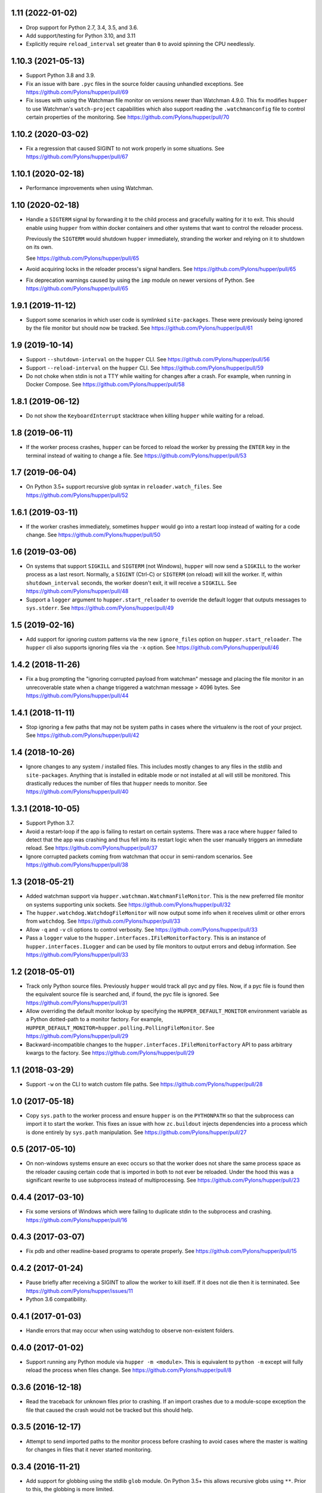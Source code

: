 1.11 (2022-01-02)
=================

- Drop support for Python 2.7, 3.4, 3.5, and 3.6.

- Add support/testing for Python 3.10, and 3.11

- Explicitly require ``reload_interval`` set greater than ``0`` to avoid
  spinning the CPU needlessly.

1.10.3 (2021-05-13)
===================

- Support Python 3.8 and 3.9.

- Fix an issue with bare ``.pyc`` files in the source folder causing unhandled
  exceptions.
  See https://github.com/Pylons/hupper/pull/69

- Fix issues with using the Watchman file monitor on versions newer than
  Watchman 4.9.0. This fix modifies ``hupper`` to use Watchman's
  ``watch-project`` capabilities which also support reading the
  ``.watchmanconfig`` file to control certain properties of the monitoring.
  See https://github.com/Pylons/hupper/pull/70

1.10.2 (2020-03-02)
===================

- Fix a regression that caused SIGINT to not work properly in some situations.
  See https://github.com/Pylons/hupper/pull/67

1.10.1 (2020-02-18)
===================

- Performance improvements when using Watchman.

1.10 (2020-02-18)
=================

- Handle a ``SIGTERM`` signal by forwarding it to the child process and
  gracefully waiting for it to exit. This should enable using ``hupper``
  from within docker containers and other systems that want to control
  the reloader process.

  Previously the ``SIGTERM`` would shutdown ``hupper`` immediately, stranding
  the worker and relying on it to shutdown on its own.

  See https://github.com/Pylons/hupper/pull/65

- Avoid acquiring locks in the reloader process's signal handlers.
  See https://github.com/Pylons/hupper/pull/65

- Fix deprecation warnings caused by using the ``imp`` module on newer
  versions of Python.
  See https://github.com/Pylons/hupper/pull/65

1.9.1 (2019-11-12)
==================

- Support some scenarios in which user code is symlinked ``site-packages``.
  These were previously being ignored by the file monitor but should now
  be tracked.
  See https://github.com/Pylons/hupper/pull/61

1.9 (2019-10-14)
================

- Support ``--shutdown-interval`` on the ``hupper`` CLI.
  See https://github.com/Pylons/hupper/pull/56

- Support ``--reload-interval`` on the ``hupper`` CLI.
  See https://github.com/Pylons/hupper/pull/59

- Do not choke when stdin is not a TTY while waiting for changes after a
  crash. For example, when running in Docker Compose.
  See https://github.com/Pylons/hupper/pull/58

1.8.1 (2019-06-12)
==================

- Do not show the ``KeyboardInterrupt`` stacktrace when killing ``hupper``
  while waiting for a reload.

1.8 (2019-06-11)
================

- If the worker process crashes, ``hupper`` can be forced to reload the worker
  by pressing the ``ENTER`` key in the terminal instead of waiting to change a
  file.
  See https://github.com/Pylons/hupper/pull/53

1.7 (2019-06-04)
================

- On Python 3.5+ support recursive glob syntax in ``reloader.watch_files``.
  See https://github.com/Pylons/hupper/pull/52

1.6.1 (2019-03-11)
==================

- If the worker crashes immediately, sometimes ``hupper`` would go into a
  restart loop instead of waiting for a code change.
  See https://github.com/Pylons/hupper/pull/50

1.6 (2019-03-06)
================

- On systems that support ``SIGKILL`` and ``SIGTERM`` (not Windows), ``hupper``
  will now send a ``SIGKILL`` to the worker process as a last resort. Normally,
  a ``SIGINT`` (Ctrl-C) or ``SIGTERM`` (on reload) will kill the worker. If,
  within ``shutdown_interval`` seconds, the worker doesn't exit, it will
  receive a ``SIGKILL``.
  See https://github.com/Pylons/hupper/pull/48

- Support a ``logger`` argument to ``hupper.start_reloader`` to override
  the default logger that outputs messages to ``sys.stderr``.
  See https://github.com/Pylons/hupper/pull/49

1.5 (2019-02-16)
================

- Add support for ignoring custom patterns via the new ``ignore_files``
  option on ``hupper.start_reloader``. The ``hupper`` cli also supports
  ignoring files via the ``-x`` option.
  See https://github.com/Pylons/hupper/pull/46

1.4.2 (2018-11-26)
==================

- Fix a bug prompting the "ignoring corrupted payload from watchman" message
  and placing the file monitor in an unrecoverable state when a change
  triggered a watchman message > 4096 bytes.
  See https://github.com/Pylons/hupper/pull/44

1.4.1 (2018-11-11)
==================

- Stop ignoring a few paths that may not be system paths in cases where the
  virtualenv is the root of your project.
  See https://github.com/Pylons/hupper/pull/42

1.4 (2018-10-26)
================

- Ignore changes to any system / installed files. This includes mostly
  changes to any files in the stdlib and ``site-packages``. Anything that is
  installed in editable mode or not installed at all will still be monitored.
  This drastically reduces the number of files that ``hupper`` needs to
  monitor.
  See https://github.com/Pylons/hupper/pull/40

1.3.1 (2018-10-05)
==================

- Support Python 3.7.

- Avoid a restart-loop if the app is failing to restart on certain systems.
  There was a race where ``hupper`` failed to detect that the app was
  crashing and thus fell into its restart logic when the user manually
  triggers an immediate reload.
  See https://github.com/Pylons/hupper/pull/37

- Ignore corrupted packets coming from watchman that occur in semi-random
  scenarios. See https://github.com/Pylons/hupper/pull/38

1.3 (2018-05-21)
================

- Added watchman support via ``hupper.watchman.WatchmanFileMonitor``.
  This is the new preferred file monitor on systems supporting unix sockets.
  See https://github.com/Pylons/hupper/pull/32

- The ``hupper.watchdog.WatchdogFileMonitor`` will now output some info
  when it receives ulimit or other errors from ``watchdog``.
  See https://github.com/Pylons/hupper/pull/33

- Allow ``-q`` and ``-v`` cli options to control verbosity.
  See https://github.com/Pylons/hupper/pull/33

- Pass a ``logger`` value to the ``hupper.interfaces.IFileMonitorFactory``.
  This is an instance of ``hupper.interfaces.ILogger`` and can be used by
  file monitors to output errors and debug information.
  See https://github.com/Pylons/hupper/pull/33

1.2 (2018-05-01)
================

- Track only Python source files. Previously ``hupper`` would track all pyc
  and py files. Now, if a pyc file is found then the equivalent source file
  is searched and, if found, the pyc file is ignored.
  See https://github.com/Pylons/hupper/pull/31

- Allow overriding the default monitor lookup by specifying the
  ``HUPPER_DEFAULT_MONITOR`` environment variable as a Python dotted-path
  to a monitor factory. For example,
  ``HUPPER_DEFAULT_MONITOR=hupper.polling.PollingFileMonitor``.
  See https://github.com/Pylons/hupper/pull/29

- Backward-incompatible changes to the
  ``hupper.interfaces.IFileMonitorFactory`` API to pass arbitrary kwargs
  to the factory.
  See https://github.com/Pylons/hupper/pull/29

1.1 (2018-03-29)
================

- Support ``-w`` on the CLI to watch custom file paths.
  See https://github.com/Pylons/hupper/pull/28

1.0 (2017-05-18)
================

- Copy ``sys.path`` to the worker process and ensure ``hupper`` is on the
  ``PYTHONPATH`` so that the subprocess can import it to start the worker.
  This fixes an issue with how ``zc.buildout`` injects dependencies into a
  process which is done entirely by ``sys.path`` manipulation.
  See https://github.com/Pylons/hupper/pull/27

0.5 (2017-05-10)
================

- On non-windows systems ensure an exec occurs so that the worker does not
  share the same process space as the reloader causing certain code that
  is imported in both to not ever be reloaded. Under the hood this was a
  significant rewrite to use subprocess instead of multiprocessing.
  See https://github.com/Pylons/hupper/pull/23

0.4.4 (2017-03-10)
==================

- Fix some versions of Windows which were failing to duplicate stdin to
  the subprocess and crashing.
  https://github.com/Pylons/hupper/pull/16

0.4.3 (2017-03-07)
==================

- Fix pdb and other readline-based programs to operate properly.
  See https://github.com/Pylons/hupper/pull/15

0.4.2 (2017-01-24)
==================

- Pause briefly after receiving a SIGINT to allow the worker to kill itself.
  If it does not die then it is terminated.
  See https://github.com/Pylons/hupper/issues/11

- Python 3.6 compatibility.

0.4.1 (2017-01-03)
==================

- Handle errors that may occur when using watchdog to observe non-existent
  folders.

0.4.0 (2017-01-02)
==================

- Support running any Python module via ``hupper -m <module>``. This is
  equivalent to ``python -m`` except will fully reload the process when files
  change. See https://github.com/Pylons/hupper/pull/8

0.3.6 (2016-12-18)
==================

- Read the traceback for unknown files prior to crashing. If an import
  crashes due to a module-scope exception the file that caused the crash would
  not be tracked but this should help.

0.3.5 (2016-12-17)
==================

- Attempt to send imported paths to the monitor process before crashing to
  avoid cases where the master is waiting for changes in files that it never
  started monitoring.

0.3.4 (2016-11-21)
==================

- Add support for globbing using the stdlib ``glob`` module. On Python 3.5+
  this allows recursive globs using ``**``. Prior to this, the globbing is
  more limited.

0.3.3 (2016-11-19)
==================

- Fixed a runtime failure on Windows 32-bit systems.

0.3.2 (2016-11-15)
==================

- Support triggering reloads via SIGHUP when hupper detected a crash and is
  waiting for a file to change.

- Setup the reloader proxy prior to importing the worker's module. This
  should allow some work to be done at module-scope instead of in the
  callable.

0.3.1 (2016-11-06)
==================

- Fix package long description on PyPI.

- Ensure that the stdin file handle is inheritable incase the "spawn" variant
  of multiprocessing is enabled.

0.3 (2016-11-06)
================

- Disable bytecode compiling of files imported by the worker process. This
  should not be necessary when developing and it was causing the process to
  restart twice on Windows due to how it handles pyc timestamps.

- Fix hupper's support for forwarding stdin to the worker processes on
  Python < 3.5 on Windows.

- Fix some possible file descriptor leakage.

- Simplify the ``hupper.interfaces.IFileMonitor`` interface by internalizing
  some of the hupper-specific integrations. They can now focus on just
  looking for changes.

- Add the ``hupper.interfaces.IFileMonitorFactory`` interface to improve
  the documentation for the ``callback`` argument required by
  ``hupper.interfaces.IFileMonitor``.

0.2 (2016-10-26)
================

- Windows support!

- Added support for `watchdog <https://pypi.org/project/watchdog/>`_ if it's
  installed to do inotify-style file monitoring. This is an optional dependency
  and ``hupper`` will fallback to using polling if it's not available.

0.1 (2016-10-21)
================

- Initial release.
